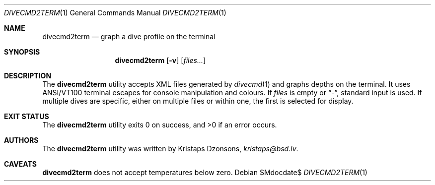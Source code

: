 .\"	$Id$
.\"
.\" Copyright (c) 2016 Kristaps Dzonsons <kristaps@bsd.lv>
.\"
.\" This library is free software; you can redistribute it and/or
.\" modify it under the terms of the GNU Lesser General Public
.\" License as published by the Free Software Foundation; either
.\" version 2.1 of the License, or (at your option) any later version.
.\" 
.\" This library is distributed in the hope that it will be useful,
.\" but WITHOUT ANY WARRANTY; without even the implied warranty of
.\" MERCHANTABILITY or FITNESS FOR A PARTICULAR PURPOSE.  See the GNU
.\" Lesser General Public License for more details.
.\" 
.\" You should have received a copy of the GNU Lesser General Public
.\" License along with this library; if not, write to the Free Software
.\" Foundation, Inc., 51 Franklin Street, Fifth Floor, Boston,
.\" MA 02110-1301 USA
.\" 
.Dd $Mdocdate$
.Dt DIVECMD2TERM 1
.Os
.Sh NAME
.Nm divecmd2term
.Nd graph a dive profile on the terminal
.Sh SYNOPSIS
.Nm divecmd2term
.Op Fl v
.Op Ar files...
.Sh DESCRIPTION
The
.Nm
utility accepts XML files generated by
.Xr divecmd 1
and graphs depths on the terminal.
It uses ANSI/VT100 terminal escapes for console manipulation and
colours.
If
.Ar files
is empty or
.Dq \&- ,
standard input is used.
If multiple dives are specific, either on multiple files or within one,
the first is selected for display.
.Sh EXIT STATUS
.Ex -std
.Sh AUTHORS
The
.Nm
utility was written by
.An Kristaps Dzonsons ,
.Mt kristaps@bsd.lv .
.Sh CAVEATS
.Nm
does not accept temperatures below zero.
